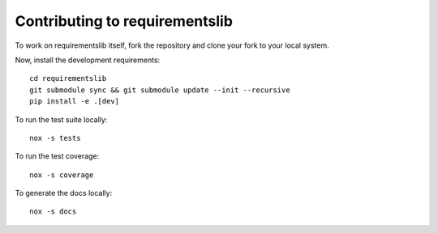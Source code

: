 Contributing to requirementslib
===============================

To work on requirementslib itself, fork the repository and clone your fork to your local
system.

Now, install the development requirements::

    cd requirementslib
    git submodule sync && git submodule update --init --recursive
    pip install -e .[dev]


To run the test suite locally::

    nox -s tests

To run the test coverage::

    nox -s coverage

To generate the docs locally::

    nox -s docs
